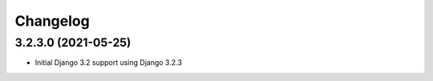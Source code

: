 =========
Changelog
=========


3.2.3.0 (2021-05-25)
====================

* Initial Django 3.2 support using Django 3.2.3
